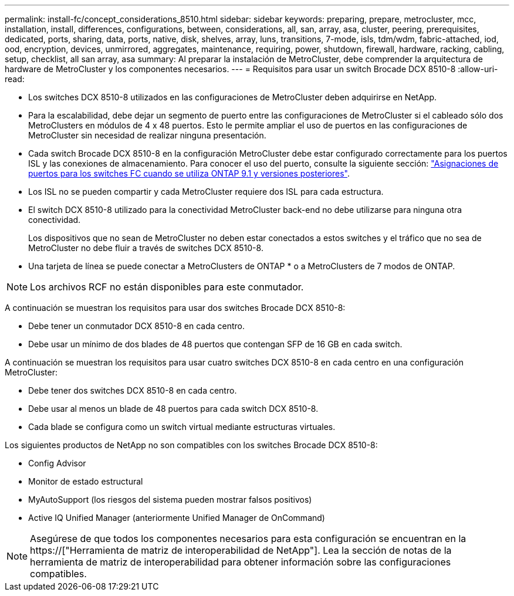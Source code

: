 ---
permalink: install-fc/concept_considerations_8510.html 
sidebar: sidebar 
keywords: preparing, prepare, metrocluster, mcc, installation, install, differences, configurations, between, considerations, all, san, array, asa, cluster, peering, prerequisites, dedicated, ports, sharing, data, ports, native, disk, shelves, array, luns, transitions, 7-mode, isls, tdm/wdm, fabric-attached, iod, ood, encryption, devices, unmirrored, aggregates, maintenance, requiring, power, shutdown, firewall, hardware, racking, cabling, setup, checklist, all san array, asa 
summary: Al preparar la instalación de MetroCluster, debe comprender la arquitectura de hardware de MetroCluster y los componentes necesarios. 
---
= Requisitos para usar un switch Brocade DCX 8510-8
:allow-uri-read: 


* Los switches DCX 8510-8 utilizados en las configuraciones de MetroCluster deben adquirirse en NetApp.
* Para la escalabilidad, debe dejar un segmento de puerto entre las configuraciones de MetroCluster si el cableado sólo dos MetroClusters en módulos de 4 x 48 puertos. Esto le permite ampliar el uso de puertos en las configuraciones de MetroCluster sin necesidad de realizar ninguna presentación.
* Cada switch Brocade DCX 8510-8 en la configuración MetroCluster debe estar configurado correctamente para los puertos ISL y las conexiones de almacenamiento. Para conocer el uso del puerto, consulte la siguiente sección: link:concept_port_assignments_for_fc_switches_when_using_ontap_9_1_and_later.html["Asignaciones de puertos para los switches FC cuando se utiliza ONTAP 9.1 y versiones posteriores"].
* Los ISL no se pueden compartir y cada MetroCluster requiere dos ISL para cada estructura.
* El switch DCX 8510-8 utilizado para la conectividad MetroCluster back-end no debe utilizarse para ninguna otra conectividad.
+
Los dispositivos que no sean de MetroCluster no deben estar conectados a estos switches y el tráfico que no sea de MetroCluster no debe fluir a través de switches DCX 8510-8.

* Una tarjeta de línea se puede conectar a MetroClusters de ONTAP * o a MetroClusters de 7 modos de ONTAP.



NOTE: Los archivos RCF no están disponibles para este conmutador.

A continuación se muestran los requisitos para usar dos switches Brocade DCX 8510-8:

* Debe tener un conmutador DCX 8510-8 en cada centro.
* Debe usar un mínimo de dos blades de 48 puertos que contengan SFP de 16 GB en cada switch.


A continuación se muestran los requisitos para usar cuatro switches DCX 8510-8 en cada centro en una configuración MetroCluster:

* Debe tener dos switches DCX 8510-8 en cada centro.
* Debe usar al menos un blade de 48 puertos para cada switch DCX 8510-8.
* Cada blade se configura como un switch virtual mediante estructuras virtuales.


Los siguientes productos de NetApp no son compatibles con los switches Brocade DCX 8510-8:

* Config Advisor
* Monitor de estado estructural
* MyAutoSupport (los riesgos del sistema pueden mostrar falsos positivos)
* Active IQ Unified Manager (anteriormente Unified Manager de OnCommand)



NOTE: Asegúrese de que todos los componentes necesarios para esta configuración se encuentran en la https://["Herramienta de matriz de interoperabilidad de NetApp"]. Lea la sección de notas de la herramienta de matriz de interoperabilidad para obtener información sobre las configuraciones compatibles.

